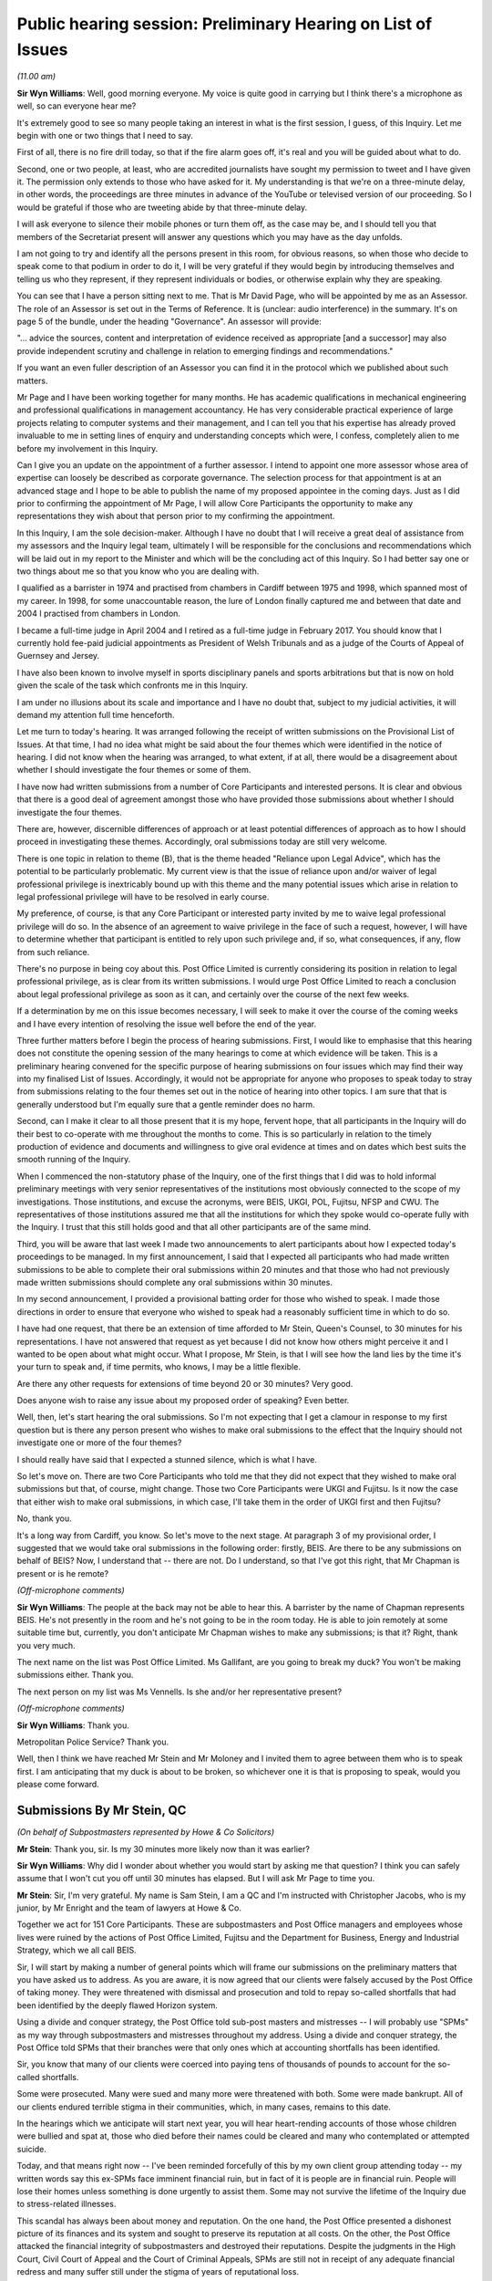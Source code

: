 Public hearing session: Preliminary Hearing on List of Issues
=============================================================

*(11.00 am)*

**Sir Wyn Williams**: Well, good morning everyone.  My voice is quite good in carrying but I think there's a microphone as well, so can everyone hear me?

It's extremely good to see so many people taking an interest in what is the first session, I guess, of this Inquiry.  Let me begin with one or two things that I need to say.

First of all, there is no fire drill today, so that if the fire alarm goes off, it's real and you will be guided about what to do.

Second, one or two people, at least, who are accredited journalists have sought my permission to tweet and I have given it.  The permission only extends to those who have asked for it.  My understanding is that we're on a three-minute delay, in other words, the proceedings are three minutes in advance of the YouTube or televised version of our proceeding.  So I would be grateful if those who are tweeting abide by that three-minute delay.

I will ask everyone to silence their mobile phones or turn them off, as the case may be, and I should tell you that members of the Secretariat present will answer any questions which you may have as the day unfolds.

I am not going to try and identify all the persons present in this room, for obvious reasons, so when those who decide to speak come to that podium in order to do it, I will be very grateful if they would begin by introducing themselves and telling us who they represent, if they represent individuals or bodies, or otherwise explain why they are speaking.

You can see that I have a person sitting next to me.  That is Mr David Page, who will be appointed by me as an Assessor.  The role of an Assessor is set out in the Terms of Reference.  It is (unclear: audio interference) in the summary.  It's on page 5 of the bundle, under the heading "Governance".  An assessor will provide:

"... advice the sources, content and interpretation of evidence received as appropriate [and a successor] may also provide independent scrutiny and challenge in relation to emerging findings and recommendations."

If you want an even fuller description of an Assessor you can find it in the protocol which we published about such matters.

Mr Page and I have been working together for many months.  He has academic qualifications in mechanical engineering and professional qualifications in management accountancy.  He has very considerable practical experience of large projects relating to computer systems and their management, and I can tell you that his expertise has already proved invaluable to me in setting lines of enquiry and understanding concepts which were, I confess, completely alien to me before my involvement in this Inquiry.

Can I give you an update on the appointment of a further assessor.  I intend to appoint one more assessor whose area of expertise can loosely be described as corporate governance.  The selection process for that appointment is at an advanced stage and I hope to be able to publish the name of my proposed appointee in the coming days.  Just as I did prior to confirming the appointment of Mr Page, I will allow Core Participants the opportunity to make any representations they wish about that person prior to my confirming the appointment.

In this Inquiry, I am the sole decision-maker. Although I have no doubt that I will receive a great deal of assistance from my assessors and the Inquiry legal team, ultimately I will be responsible for the conclusions and recommendations which will be laid out in my report to the Minister and which will be the concluding act of this Inquiry.  So I had better say one or two things about me so that you know who you are dealing with.

I qualified as a barrister in 1974 and practised from chambers in Cardiff between 1975 and 1998, which spanned most of my career.  In 1998, for some unaccountable reason, the lure of London finally captured me and between that date and 2004 I practised from chambers in London.

I became a full-time judge in April 2004 and I retired as a full-time judge in February 2017.  You should know that I currently hold fee-paid judicial appointments as President of Welsh Tribunals and as a judge of the Courts of Appeal of Guernsey and Jersey.

I have also been known to involve myself in sports disciplinary panels and sports arbitrations but that is now on hold given the scale of the task which confronts me in this Inquiry.

I am under no illusions about its scale and importance and I have no doubt that, subject to my judicial activities, it will demand my attention full time henceforth.

Let me turn to today's hearing.  It was arranged following the receipt of written submissions on the Provisional List of Issues.  At that time, I had no idea what might be said about the four themes which were identified in the notice of hearing.  I did not know when the hearing was arranged, to what extent, if at all, there would be a disagreement about whether I should investigate the four themes or some of them.

I have now had written submissions from a number of Core Participants and interested persons.  It is clear and obvious that there is a good deal of agreement amongst those who have provided those submissions about whether I should investigate the four themes.

There are, however, discernible differences of approach or at least potential differences of approach as to how I should proceed in investigating these themes.  Accordingly, oral submissions today are still very welcome.

There is one topic in relation to theme (B), that is the theme headed "Reliance upon Legal Advice", which has the potential to be particularly problematic.  My current view is that the issue of reliance upon and/or waiver of legal professional privilege is inextricably bound up with this theme and the many potential issues which arise in relation to legal professional privilege will have to be resolved in early course.

My preference, of course, is that any Core Participant or interested party invited by me to waive legal professional privilege will do so.  In the absence of an agreement to waive privilege in the face of such a request, however, I will have to determine whether that participant is entitled to rely upon such privilege and, if so, what consequences, if any, flow from such reliance.

There's no purpose in being coy about this. Post Office Limited is currently considering its position in relation to legal professional privilege, as is clear from its written submissions.  I would urge Post Office Limited to reach a conclusion about legal professional privilege as soon as it can, and certainly over the course of the next few weeks.

If a determination by me on this issue becomes necessary, I will seek to make it over the course of the coming weeks and I have every intention of resolving the issue well before the end of the year.

Three further matters before I begin the process of hearing submissions.  First, I would like to emphasise that this hearing does not constitute the opening session of the many hearings to come at which evidence will be taken.  This is a preliminary hearing convened for the specific purpose of hearing submissions on four issues which may find their way into my finalised List of Issues.  Accordingly, it would not be appropriate for anyone who proposes to speak today to stray from submissions relating to the four themes set out in the notice of hearing into other topics.  I am sure that that is generally understood but I'm equally sure that a gentle reminder does no harm.

Second, can I make it clear to all those present that it is my hope, fervent hope, that all participants in the Inquiry will do their best to co-operate with me throughout the months to come. This is so particularly in relation to the timely production of evidence and documents and willingness to give oral evidence at times and on dates which best suits the smooth running of the Inquiry.

When I commenced the non-statutory phase of the Inquiry, one of the first things that I did was to hold informal preliminary meetings with very senior representatives of the institutions most obviously connected to the scope of my investigations.  Those institutions, and excuse the acronyms, were BEIS, UKGI, POL, Fujitsu, NFSP and CWU.  The representatives of those institutions assured me that all the institutions for which they spoke would co-operate fully with the Inquiry.  I trust that this still holds good and that all other participants are of the same mind.

Third, you will be aware that last week I made two announcements to alert participants about how I expected today's proceedings to be managed.  In my first announcement, I said that I expected all participants who had made written submissions to be able to complete their oral submissions within 20 minutes and that those who had not previously made written submissions should complete any oral submissions within 30 minutes.

In my second announcement, I provided a provisional batting order for those who wished to speak.  I made those directions in order to ensure that everyone who wished to speak had a reasonably sufficient time in which to do so.

I have had one request, that there be an extension of time afforded to Mr Stein, Queen's Counsel, to 30 minutes for his representations. I have not answered that request as yet because I did not know how others might perceive it and I wanted to be open about what might occur.  What I propose, Mr Stein, is that I will see how the land lies by the time it's your turn to speak and, if time permits, who knows, I may be a little flexible.

Are there any other requests for extensions of time beyond 20 or 30 minutes?  Very good.

Does anyone wish to raise any issue about my proposed order of speaking?  Even better.

Well, then, let's start hearing the oral submissions.  So I'm not expecting that I get a clamour in response to my first question but is there any person present who wishes to make oral submissions to the effect that the Inquiry should not investigate one or more of the four themes?

I should really have said that I expected a stunned silence, which is what I have.

So let's move on.  There are two Core Participants who told me that they did not expect that they wished to make oral submissions but that, of course, might change.  Those two Core Participants were UKGI and Fujitsu.  Is it now the case that either wish to make oral submissions, in which case, I'll take them in the order of UKGI first and then Fujitsu?

No, thank you.

It's a long way from Cardiff, you know.  So let's move to the next stage.  At paragraph 3 of my provisional order, I suggested that we would take oral submissions in the following order: firstly, BEIS. Are there to be any submissions on behalf of BEIS? Now, I understand that -- there are not.  Do I understand, so that I've got this right, that Mr Chapman is present or is he remote?

*(Off-microphone comments)*

**Sir Wyn Williams**: The people at the back may not be able to hear this.  A barrister by the name of Chapman represents BEIS.  He's not presently in the room and he's not going to be in the room today.  He is able to join remotely at some suitable time but, currently, you don't anticipate Mr Chapman wishes to make any submissions; is that it?  Right, thank you very much.

The next name on the list was Post Office Limited.  Ms Gallifant, are you going to break my duck?  You won't be making submissions either.  Thank you.

The next person on my list was Ms Vennells.  Is she and/or her representative present?

*(Off-microphone comments)*

**Sir Wyn Williams**: Thank you.

Metropolitan Police Service?  Thank you.

Well, then I think we have reached Mr Stein and Mr Moloney and I invited them to agree between them who is to speak first.  I am anticipating that my duck is about to be broken, so whichever one it is that is proposing to speak, would you please come forward.

Submissions By Mr Stein, QC
---------------------------

*(On behalf of Subpostmasters represented by Howe & Co Solicitors)*

**Mr Stein**: Thank you, sir.  Is my 30 minutes more likely now than it was earlier?

**Sir Wyn Williams**: Why did I wonder about whether you would start by asking me that question?  I think you can safely assume that I won't cut you off until 30 minutes has elapsed.  But I will ask Mr Page to time you.

**Mr Stein**: Sir, I'm very grateful.  My name is Sam Stein, I am a QC and I'm instructed with Christopher Jacobs, who is my junior, by Mr Enright and the team of lawyers at Howe & Co.

Together we act for 151 Core Participants. These are subpostmasters and Post Office managers and employees whose lives were ruined by the actions of Post Office Limited, Fujitsu and the Department for Business, Energy and Industrial Strategy, which we all call BEIS.

Sir, I will start by making a number of general points which will frame our submissions on the preliminary matters that you have asked us to address. As you are aware, it is now agreed that our clients were falsely accused by the Post Office of taking money.  They were threatened with dismissal and prosecution and told to repay so-called shortfalls that had been identified by the deeply flawed Horizon system.

Using a divide and conquer strategy, the Post Office told sub-post masters and mistresses -- I will probably use "SPMs" as my way through subpostmasters and mistresses throughout my address.  Using a divide and conquer strategy, the Post Office told SPMs that their branches were that only ones which at accounting shortfalls has been identified.

Sir, you know that many of our clients were coerced into paying tens of thousands of pounds to account for the so-called shortfalls.

Some were prosecuted.  Many were sued and many more were threatened with both.  Some were made bankrupt.  All of our clients endured terrible stigma in their communities, which, in many cases, remains to this date.

In the hearings which we anticipate will start next year, you will hear heart-rending accounts of those whose children were bullied and spat at, those who died before their names could be cleared and many who contemplated or attempted suicide.

Today, and that means right now -- I've been reminded forcefully of this by my own client group attending today -- my written words say this ex-SPMs face imminent financial ruin, but in fact of it is people are in financial ruin.  People will lose their homes unless something is done urgently to assist them.  Some may not survive the lifetime of the Inquiry due to stress-related illnesses.

This scandal has always been about money and reputation.  On the one hand, the Post Office presented a dishonest picture of its finances and its system and sought to preserve its reputation at all costs.  On the other, the Post Office attacked the financial integrity of subpostmasters and destroyed their reputations.  Despite the judgments in the High Court, Civil Court of Appeal and the Court of Criminal Appeals, SPMs are still not in receipt of any adequate financial redress and many suffer still under the stigma of years of reputational loss.

Last month, my solicitors, Howe & Co, wrote to Nick Read, the CEO of Post Office Limited, on 22 October pressing him for urgent compensation for all and, vitally, calling on Post Office Limited and the Government to repay the legal and funding costs deducted from compensation paid in the group litigation.

Sir, it will interest you, we believe, to learn that solicitors Herbert Smith Freehills, instructed by Post Office Limited, responded late last week, as follows, stating amongst other things:

"Post Office Limited has been clear that it understands the continuing sense of injustice amongst the Claimants in the group litigation since it came to light through media reports that around 46 million of the settlement sum was applied towards the Claimants' litigation funders and legal advisers.  Post Office Limited has been in contact with the Government in this regard and will continue these discussions on the group litigation settlement figures."

Now, that is some progress; at least, discussions are taking place.  We know that the minister with responsibility, Mr Scully, has stated:

"This is something that has been going on for 20 years and we can't look to the future until what has happened in the past is sorted out.  It is important we ensure fair compensation to those who have been affected."

We say this, sir: Post Office Limited and BEIS need to recognise that payment of proper and full compensation, the return of legal costs, is required now.  That means immediately and not at some unknown point in the future nor subject to continuing discussions.

Post Office and Government has told us they are discussing this.  Do it: don't discuss it, just do it.

Now, sir, you have shown every sign, understandably, of wanting this statutory inquiry to proceed with all due speed and expedition to get to the truth and establish who knew what and when.  But, frankly, we are concerned that Post Office Limited and BEIS may use the lifetime of the Inquiry to obfuscate and say we need to wait and see what the Inquiry says before they act.

Sir, when you finish this Inquiry, perhaps something like a year from now, your powers as an inquiry chair will be extinguished.  Therefore, we suggest there is a challenge.  What can this Inquiry do about compensation now?

There has been no disagreement with our written submission, sir, that the word "redress" in the Provisional List of Issues means financial redress and that, therefore, we expect that the word "financial" will be added to the Final List of Issues for this Inquiry wherever "redress" is mentioned.

The Inquiry's power to investigate financial redress and its adequacy will rapidly expire if it only begins to wrestle with the issues of financial redress near its end and so -- and you will no doubt be one of the many judges that prefers solutions rather than problems -- we suggest that the solution required here is active engagement on the question of financial redress from the very start of the process.

In the light of Post Office Limited's letter, and it and Government's recent statements, we ask you to direct that Post Office and BEIS provide a position statement within two weeks or whatever period of time you think would be required, a position statement on what they have done so far regarding compensation, what monies have been paid, to which groups, and what are the immediate plans for the roll out of compensation in the future.

Sir, you know that the chair of a public inquiry has wide power to call evidence that the inquiry believes is relevant to its terms of reference and issues.  It is this power that we ask you to employ as soon as possible to compel the Post Office and BEIS to disclose to the Inquiry and all Core Participants an up-to-date clarification on compensation.  Post Office Limited and BEIS should be requested, and if necessary compelled, to inform you as to progress on compensation, with the implicit legal threat that if answers do not satisfy, the Inquiry will require clarification.  The Inquiry will be able to call representatives from the Post Office and BEIS to give evidence as to progress.

We believe that this can work to assist you in the question of financial redress and we would also add that, if you are minded to take this course at an early stage in the Inquiry it will be of assistance if BEIS and the Post Office Limited identify a single point of contact for you and the Inquiry to use in relation to this.

That step is not without precedent.  Within the Infected Blood Inquiry the chair has called for submissions on recommendations to be made before closing submissions more generally, so that he, the chair, Sir Brian Langstaff, can consider what evidence should be called and from whom to answer questions as to possible recommendations.

Further, in that Inquiry, it is accepted that, Sir Robert Francis, Queen's Counsel, who is drawing up the plans for compensation, will be called to give evidence about his proposals for a compensation framework.

The Post Office, sir, has had plenty of time to sort this out with Government.  They should not be permitted, sir, to add to the extent of the Post Office scandal by doing nothing, delaying payment, prolonging suffering and avoiding responsibility. Instead, we suggest that this Inquiry should demand urgent and immediate action.

Sir, the four issues themes.  We have sent to the Inquiry our detailed submissions on the 184 points in the Provisional List of Issues.  We would wish to record our appreciation for that list, which shows that the Inquiry is anxious to overturn every stone in this scandal.  We have proceeded today on the basis that you, sir, have identified these four issues as the only points which required further consideration and that, generally, our submissions on the remaining issues have been accepted.  Sir, obviously if that is not the case, we are happy to provide further written submissions on any other point which you, sir, would ask us to consider.

We would also remind you, sir, that, obviously, our submissions have been made prior to the analysis of the evidence yet to be disclosed and so that means that, as the Inquiry process continues and disclosure is made, we might have further points, if necessary, to be added to these submissions.

In relation to those four issues which you have identified, we note, as you have already done today, that Core Participants and other interested parties have provided written submissions largely in agreement that the Inquiry should investigate all aspects of the events surrounding Second Sight, reliance by Post Office Limited on legal advice, conduct of the group litigation and divergences across the United Kingdom.

Therefore, we invite you, sir, to admit these four themes or issues in their entirety.  However, sir, as you already noted, points do arise from the submissions of BEIS and POL (Post Office Limited), which we need to address today.

Firstly, BEIS.  As stated at paragraph 9, sir, of their written submissions, that it is not necessary for the Inquiry to proactively investigate legal advice received in relation to individual civil and criminal cases.  We could not disagree more.

Our position is that it is essential that the Inquiry investigates why Post Office Limited prosecuted or brought civil claims against SPMs for shortfalls when it knew full well that the Horizon system was defective and whether it acted, in doing so, on legal advice.

The Inquiry should investigate the circumstances in which that advice was given and what the advice was.  BEIS say, at paragraph 9 of their submissions, that this would be too time-consuming and could be dealt with elsewhere, referring to other fora.  That submission, we suggest, must be rejected.

We do not, of course, ask the Inquiry to examine the detail of every individual prosecution or civil claim.  Rather, we ask that the Inquiry selects a representative sample with assistance from Core Participants in submissions in relation to the cases for investigation that the Inquiry can then look at and examine and consider what went wrong, what was the legal advice, what was it based on and what disclosure was either given or not given to the lawyers.  Taking this tack would not be disproportionately time consuming at all and would be consistent with the case study approach adopted in numerous other public inquiries.

The other fora suggestion from BEIS does not seem, we submit, to reflect any real-world analysis of what is required.  BEIS seem to be saying that these other fora (in other words, other court places) -- BEIS seem to be saying that these other fora are better suited, and I quote:

"... to identifying and resolving specific failings including negligent or improper legal advice [in individual cases]."

This seems to us to be a suggestion that those so grievously harmed by their actions and failures should yet again resort to the courts to pursue a claim.  There is also the disturbing implication within the submission that SPMs would have to so resort.  Is this, we enquire, a hint of some level of discrimination about entitlement to compensation?

Well, sir, it won't surprise you to learn that SPMs have had enough of legal systems and legal costs. Instead, we invite you to deal with those issues as part of the Inquiry, making a reasonable selection out of the available cases and resolve the questions as to legal advice within civil and criminal cases.

Within the Criminal Court of Appeal, there was disclosure to the appellants' legal teams of privileged material that related to individual prosecutions.  That material is currently withheld under undertakings to the Court of Appeal, but it has been disclosed within that fora, the Criminal Court of Appeal and, therefore, to the extent of that appeal process, privilege was waived within those proceedings to the clients affected and their lawyers.

Having represented clients before the Criminal Court of Appeal, I can say that material exists as to the decisions to prosecute, investigations, acceptance of pleas, and the knowledge or lack of knowledge of lawyers, which is relevant to this Inquiry but, because I am still bound by my own undertaking to the Criminal Court of Appeal, I cannot say anything further in any more detail.  But we do say overall, that it cannot be seriously suggested that this Inquiry is anything other than the appropriate forum for these investigations.

One further point is also relevant both to this issue and the consideration of issue (D)(i), which is the question of divergences in the policies and practices adopted by the Royal Mail Group and POL within the four countries of the UK.

The way that prosecutions were handled and the possibility that we suggest exists, that there was a lower percentage of prosecutions in the devolved jurisdictions, appears to be a matter that this Inquiry should investigate.  It may well be that there was a difference because Post Office Limited had to deal with alleged criminal activity by reporting to the Procurator Fiscal in Scotland and the Public Prosecution Service in, Northern Ireland.

Obviously, within England and, sir, I am afraid Wales, there was no such barrier and the Post Office conducted prosecutions as a private prosecutor.

For these reasons, we ask you to reject what BEIS have submitted in relation to (B)(i)b.  The other issue, sir, which you have addressed today is that POL appears to be resistant to the disclosure of documents that they consider have been subject to legal privilege.  POL submits that it will seek to reach a view in principle on this issue as soon as it reasonably can but it is unlikely -- and, as we have had no update, it is unlikely, they had said, that it would be able to do so before today's hearing and we've heard nothing since and so it is not going to happen today.

Sir, you have already addressed this particular issue and you have already planned a course of conduct, which will be, as we understand it, that where necessary and where required and relevant, you will invite waiver of privilege but that there may be a need for this matter to be discussed in a preliminary -- in submissions in future.

What we do ask, sir, is this: if we reach the stage where there is a need to consider the question of the extent to which or the principle of waiver at all, that we ask that there is a further preliminary hearing, an open hearing, in public, so that those we represent, all 151, can hear and listen to either the Post Office or BEIS explain in public what their attitude is or not to the waiver of privilege.

Sir, we ask you to take that course, rather than dealing with such matters in relation to privilege on paper.  The reason for that, sir, perhaps is obvious but, given the past history of actions by the Post Office, we suggest that the public examination of such issues is a way to perhaps force BEIS and the Post Office to consider their position rather more carefully than if they have to only do that on paper.

I conclude, sir, by raising two issues that are important to my client group.  Firstly, SPMs paid hundreds of thousands of pounds to the Post Office Limited in relation to the Horizon-generated so-called shortfalls.  Yet POL has refused to disclose the details of what we believe are suspense accounts which would show where that subpostmasters' money went.

POL cannot be allowed to frustrate this process. It is, we suggest, essential that the Inquiry investigates what became of that money that postmasters paid to account for the so-called shortfalls, whether this was rolled over into the POL accounts, whether POL took the money, and a direction by the Inquiry for immediate disclosure from POL will at least begin examination of that process.

Lastly, may I finish with a discrete point. You, sir, will be aware that POL is wholly owned by the Department of BEIS, which is the sponsoring department of this Inquiry.  At all material times, BEIS appointed and appoints the CEO and board members, and BEIS was and is the accounting officer for POL. POL is effectively the creature of BEIS.

We believe the evidence will show that BEIS was either aware or should have been aware of the substantial failings of Horizon before its imposition on SPMs throughout the period of time, over 20-plus years, of this scandal.  Any investigation of POL must necessarily be an investigation of BEIS, its state of knowledge, its actions or inactions.

Therefore, this Inquiry is not solely about Horizon IT systems but about the abuses visited on SPMs and their families by a national institution, wholly owned and controlled by a Government department.

It's a small point, you may think, but it is an important point for our client group.  Our clients submit that the Post Office Horizon IT Inquiry should be renamed the Post Office Inquiry to properly describe the purpose and focus of this Inquiry.

Sir, those are our submissions.  I hope I've kept within the time limit and the buzzer hadn't yet gone off.  Can I assist any further?

**Sir Wyn Williams**: No, that's fine, Mr Stein, and I had no indication from Mr Page that I should stop you.

**Mr Stein**: Thank you, sir.

**Sir Wyn Williams**: Mr Moloney, when you're ready.

Submissions By Mr Moloney, QC
-----------------------------

*(On behalf of Subpostmasters represented by Hudgell Solicitors)*

**Mr Moloney**: Sir, I am sure everybody will be relieved to hear that I can be very brief in my submissions to you, sir.

Sir, the Core Participants represented in this Inquiry by Hudgell Solicitors are very grateful to have been allowed the opportunity to make a contribution on the four areas upon which you invited submissions.

The Core Participants represented by Hudgell Solicitors are unique in that each and every one of them has been prosecuted to conviction and punished as a result of the failings of Post Office Limited and the Horizon software system.

Accordingly, they have all had the shame and humiliation of arrest and prosecution, all experienced the enormous psychological toll associated with that process, a large number received a custodial sentence and many immediately went to prison, with all the attendant problems created, and each and every one of them, the Core Participants represented by Hudgell Solicitors, have seen their convictions quashed.

They are, therefore, uniquely placed to speak to many of the issues with which this Inquiry will be concerned and will seek to assist this Inquiry at all times.  To that end, we have provided comprehensive written submissions and we don't propose to rehearse them in any detail.

Sir, indeed, Mr Stein has mentioned many of the points made in our written submissions and so there's no need to repeat them.

We simply make this one observation over and above our submissions, our written submissions, sir, which is hopefully relevant to your observations on privilege this morning.  The convictions of the Core Participants that we represent were quashed in April, which, is some seven months ago and no decision yet has been made in relation to privilege, and we'd ask Post Office to heed your encouragement in respect of that decision-making that you gave this morning, sir.

Those are our observations.

**Sir Wyn Williams**: Thank you very much.

Now, according to my list, the next two parties who may wish to make oral submissions are representatives of the National Federation of SubPostmasters and the Communication Workers Union. So we're going to need to test our technology.  So could we see if they are present remotely, please?  If there's any difficulties, since we are making such rapid progress, there won't be any harm in having a few minutes' break.  I can see -- it is Mr Greenhow, isn't it?

**Mr Greenhow**: It is.  Thank you.

**Sir Wyn Williams**: So, Mr Greenhow, we have reached you a little more quickly than I expected but are you ready to make your submissions?

**Mr Greenhow**: I am.

**Sir Wyn Williams**: Thank you.  Well, then would you, please.

Submissions By Mr Greenhow
--------------------------

*(On behalf of NFSP)*

**Mr Greenhow**: I am Calum Greenhow and I'm the Chief Executive of the National Federation of SubPostmasters.  Firstly, I would like to take the opportunity to thank the Chair for enabling the NFSP to put forward our view on this scandal that has impacted so many postmaster colleagues, assistants and employees of the Royal Mail Group since 2012, and those of the Post Office since.

The NFSP represents every type of post office across the network in the UK, from the largest city centre post office, to the smallest outreach covering communities in the most rural and remotest areas of the country.  In total, our members own and operate around 9,000 post offices.

Mr Chairman, you need to ensure that those impacted have their reputations restored and all their losses, including their consequential losses, refunded.  We must then guarantee that nothing like this can ever happen again.

The NFSP hopes that the Inquiry is able to understand what went wrong in the past, how to bring about positive action to those who were impacted by the scandal and also to provide protection to the current and future network.

I wish to highlight at this point that, from the figures provided via a Freedom of Information request, since 1999, 766 individuals have been prosecuted by the Post Office either as a standalone company or as part of the Royal Mail Group prior to 2012.  Of those number, 56 per cent were postmasters with the other 44 per cent being either assistants or employees of Post Office Limited.  These 44 per cent sit outside the remit of the NFSP as we are purely a trade body that represents interests of postmasters as we are postmasters ourselves.

It would therefore be inaccurate to describe this postmaster issue alone, as we know that employees of Post Office Limited were charged, prosecuted, convicted and, in some cases, sent to prison.

The reality is that, if you worked behind the counter of a Post Office, you were at risk. Therefore, we do a disservice to these colleagues if the focus of this Inquiry is solely on postmasters.

As a postmaster throughout this whole period though, this provides me with a unique perspective of the years under consideration, not only myself and my family and my employees were at risk from what we have learned through the court cases of 2018 and 2019 and it is by sheer luck that we have not been caught up in this predicament, like so many of our colleagues over the years.

During this period, the Post Office saw a dramatic decline in both footfall and income resulting in three cost-cutting exercises of urban network reinvention in 2003, network change in 2007 and network transformation from 2012.  Therefore, I have firsthand experience of the same growing frustration as my colleagues dealing with the Post Office and the isolation of the continual erosion of support which came about from these cost-cutting exercises.  To this day, I wonder if the priority was in implementing these Government strategies to the detriment of colleagues, resulting in them being ignored as a result.

Therefore, along with thousands of serving subpostmasters that the NFSP represents, I have personal interest in this case and a deep desire to ensure that the scope of the Inquiry is able to, once and for all, discover what went wrong and how so many people were impacted in the manner they were.  We cannot escape the reality that the Government of the day said there wasn't anything wrong, the Royal Mail Group and Post Office said there wasn't anything wrong, ICL Pathway, now Fujitsu, said there wasn't anything wrong, and the criminal justice system convicted these people and, in some cases, sent them to prison.

These four distinct groups are such behemoths that this full situation has been very much likened to David versus Goliath.  On that basis, I wish to state my gratitude to those who have steadfastly sought to ensure justice when the odds were so stacked against them.  I am glad they are now receiving the justice they deserve but I am sorry it has taken so long.

Government, as the owner of the Post Office and de facto business partner of myself and my colleagues around the country, own and operate a network of 11,500 post offices, and can no longer take a hands-off approach to this organisation as it has in the past.  A Government minister attended the NFSP annual conference in 2000, we had issues involving Horizon that were discussed and debated by postmasters.

Ministers were aware in 2003 of Alan Bates's situation, in a timely quote from the Minister's statement to the House in 2010:

"I have in recent months received a small number of representations from honourable members, one direct from the subpostmaster, about the Horizon computer system.  Issues relating to the Horizon system are operational matters for Post Office Limited, which investigates all concerns raised by subpostmasters about Horizon and will continue to do so if any are raised."

Each time, this arm's-length, nothing-to-do-with-us approach comes up from Government.  It wasn't good enough then and it can't be going forward.  At this juncture, it is worth noting that 80 per cent of the cases were between 1999 to 2010, with 20 per cent between 2010 and 2015. There have been no cases since 2015, so why the sudden stop in prosecutions?  Was there a policy change within the Post Office from 2015?

It is a matter of public interest that the former ministers responsible for the Post Office during the GLO years gave their account of what they knew, said and did.  In 2015, the BEIS Select Committee held a hearing into the Complaints, Review and Mediation Service, but its findings were never published.

Given what postmasters, assistants and employees of Post Office Limited has endured it is imperative that the thoughts and findings of the Committee are now published.

Turning to the points of the Inquiry seeks to consider today.  In respect of Second Sight, NFSP seeks to understand the chronological order of events, who the key decision-makers were and who was on the ad hoc board that blocked the required information from being provided to Second Sight and why.

Further, did this ad hoc board answer to the full board of the Royal Mail Group and then the board of the Post Office from 2012?

With regard to the dismissal of Second Sight and the termination of the Complaints Review and Mediation Service, more clarity is needed to understand why Post Office dismissed the reports and findings made by Second Sight.  Who made this decision?  But what role the Government played in this?  It is important to note the timing of the dismissal, as from the Second Sight report of April 2015 at 2.8:

"In light of this apparent conflict of views between the Post Office and the independent body set up to administer the scheme (ie, the working group) we would normally have asked the working group to provide guidance on this matter.  Unfortunately, it has not been possible to do this, as on 10 March the Post Office announced that the working group had been wound up with immediate effect."

This is the day before Second Sight were due to circulate a draft of their report to all members of the working group.  It is also the day that the Post Office notified Second Sight that their contract to conduct an independent investigation into matters raised by applicants was being terminated.  Therefore, at a key point the working group was disbanded and the Post Office dismissed the report of Second Sight.  It has to be investigated as to who disbanded the working group and why.

The question is if Second Sight had been able to represent -- present the report, would the working group have been able to ignore it?  Would they have been compelled to act on its findings?  Would the victims have been able to gain justice sooner?  It has been reported that Second Sight were ordered to destroy all documentation of their investigation.  If true, we need to know who ordered this to happen and why.

In respect of the scope and findings, although there was some agreement in relation to what was meant by the Horizon system (in that it covered software, hardware, telecommunications testing and training), what the scope of the investigation was not able to cover was such a vital part of the whole interaction with the postmaster, the assistant or the employee; this was the audit and investigation process.

In its supplementary response to the 2015 BEIS Select Committee hearing, the Post Office said:

"It is not seeking to frustrate the work on Second Sight through inappropriate control of information.  As part of its investigation, Post Office provides all the information it holds relevant to the case and continues to work with Second Sight to provide additional information required as part of their investigations and in line with the requirements agreed by the working group."

Clearly, Second Sight had a differed view.  They said at 3.1 of their report:

"The limitations scope reported above has in our opinion significantly restricted our ability to complete our investigation into some of the issues commonly raised by applicants of the scheme.  It is particularly regrettable that two of the issues raised, access to complete legal files and to the background emails, failed to represent policy decision taken at a senior level within the Post Office, which is contrary to the undertakings previously provided to Second Sight, to applicants to the JFSA and to MPs.

"In regards to the scope of the report, there are three key areas where Post Office view is outside the scope of Second Sight, namely the contract between postmasters and Post Office, the transfer of risk from Post Office to postmaster, assistants and employees, plus the audit and investigation process of Horizon. These were all areas identified as problematic by Justice Fraser."

Turning to the Post Office reliance upon legal advice, NFSP believes that it is essential for the Inquiry to explore the issues raised.  The NFSP has flagged previously victims of the Horizon scandal were failed in numerous ways by numerous organisations and institutions, including the criminal justice system. The Inquiry should explore these issues to determine the extent to which the Post Office and the Royal Mail Group acted on inadequate legal advice and have elected to ignore legal advice or input from whistleblowers.

In March 2015, the Post Office wrote to the then Postal Affairs Minister stating the following:

"For those applicants who have been subject to (unclear: audio distortion) rulings, two important points need to be drawn out.  Firstly, we will continue to consider each of these cases carefully on a case-by-case basis, even though mediation can overturn a court's ruling.

"Secondly, as procurator, Post Office has a continuing duty after prosecution has concluded to disclose immediately any information that subsequently comes to light which might undermine its prosecution case or support the case of the Defendant.  Having now completed its reinvestigation of each of the cases, Post Office has found no reason to conclude that any of original prosecution was unsafe.  Applicants remain able pursue the normal legal avenues open to them to appeal the court's ruling, with any further material disclosed to them, including that produced through the scheme."

The NFSP urges the Inquiry to explore the documentation and conclusions of the Post Office in this regard to find out the extent of the internal investigation, who conducted the investigation and what led them to conclude that the original prosecutions were safe.

The question has to be asked in relation to whether Post Office Corporate followed the advice of their legal teams or whether the legal teams had to fit with the corporate strategy.  In other words, what drove the end result?  The victims need to know whether Post Office senior management acted independently of the board or by its instruction.

The NFSP also suggests the Inquiry explores, as far as possible, the nature of independent legal advice sought by individual judges involved in Horizon-related cases.  As a lay person, the questions I keep asking myself is: can this happen again and can we have confidence in the criminal justice system?

The next critical consideration is the conduct of the Post Office during the group litigation.  The NFSP believes, an exploration of the Post Office's behaviour in relation to the GLO Bates v Post Office is fundamental to the Inquiry.  There will be a (unclear: audio disruption) of qualified stakeholders responding to this question and myself.  However, from our perspective, it is that the Inquiry's Terms of Reference do not permit an investigation of the conduct of the GLO and this should be updated to ensure they do permit such an investigation.  The Inquiry should explore the extent to which the Post Office's GLO strategy was to turn the proceedings into a war of attrition that it was better equipped to survive than the Claimants.

If the question is whether the strategy of the Post Office through the GLO was to ensure that the victims remained guilty, then those responsible have to be held to account.  Therefore, it is imperative that the Inquiry investigates the conduct of the Post Office via the group litigation.

There is a pattern over the years by Post Office that is sought to prevent what has now been proven about the reliability of Horizon, such as remote access to branch accounts.  This has resulted in a time taken to reach the current situation being elongated to the point that the costs incurred by those effected have escalated.

This is resulted in a significant proportion of the agreed compensation package being taken up by litigation costs.  Therefore, the compensation that filtered down to the Claimants was so little in many cases it did not cover their losses and left them further aggrieved.

One of the Terms of Reference of the Inquiry is to assess whether Post Office Limited has learned the lessons from the criticism by Mr Justice Fraser.  In essence, can the leopard change its spots?  If those responsible for the GLO strategy remain in post, is it possible for the relationship with those who own and operate the Post Office network to be reset?

As chief executive of the NFSP, my focus is very much on this point, as my role is to serve the interests of my colleagues who have invested so much of who they are beyond the financial investment into this network and their communities.  Therefore, this much-needed change of culture within the Post Office is paramount to the relationship going forward.  No longer can they act in an arbitrary, irrational or capricious manner.  They must act now within the manner of good faith.  This includes dealing with the NFSP as the official recognised representative body of postmasters.

Turning to the respective divergences across the United Kingdom, the NFSP is particularly aware of considerations relating to the legal process in Scotland, in that private prosecutions cannot be brought.  Therefore, we believe the Inquiry should explore the nature of any evidence provided to the Procurator Fiscal in Horizon-related cases.  Other than this, we are not aware of any difference in the approach of the Post Office towards postmasters over the GLO period in question.

In conclusion, there are a number of points the NFSP would wish the Inquiry to consider.  It is estimated that the cost of the scandal to (unclear: audio interference).

When I meet people socially and they ask me what I do, once I describe my role and who I work for, the usual response is one of empathy towards the victims who are now receiving justice, but it is usually followed by a statement along the lines of "these scoundrels at the Post Office".  If the public perception towards the Post Office is so negative, then whoever is responsible for the reputational damage to the company as a result of the strategy through GLO must be held to account.

I want to make it clear that there are some lovely people who work for the Post Office and who care passionately about what it is supposed to stand for.  It is unfair for their reputations to be tarnished because of the past and recent actions of others.  In recent snap poll on our Facebook page, I asked colleagues a question: the Post Office are making a great deal of "We're Stronger Together" via postmaster consultations but do you feel that you are being listened to?  Not a single colleague responded outlining that they are feeling listened to today.

Quite simply, can postmasters around the country ever have faith in the resetting of the relationship between Post Office and postmasters if those who set and those who funded the GLO strategy remain in post.

The Terms of reference of the Inquiry is not only to consider the past but also to look to the future.  There are occasions in business when those who are making decisions are so far removed from the decisions they make that it makes their decisions null and void.  I doubt many people on the board have ever sold a stamp or worked behind the counter of a Post Office.  Therefore, one aspect to improve things is inclusion of two postmaster non-executive directors to the board, something the NFSP campaigned for.

However, to truly reset the relationship, then the recommendation from the Inquiry could be a group of interested parties acting as trustees.  This would include Government representative bodies, such as Unite, who are the legitimate representative body of management employees in Post Office, the CWU as legitimate representative body of non-management employees of the Post Office, and the NFSP, who are the legitimate representative for postmasters.

In business, there is a simple axiom without customers you don't have a business.  Therefore, included within this group of trustees should be consumer representatives such as Citizens Advice, Age UK or the REAL Services Network, et cetera. Together we could bring a collective experience to the decision-making of the Post Office corporate.  It would also engender far greater openness and transparency within the business, something which is an absolute must going forward.

Postmasters have invested significant funding to this business and, quite simply, without our businesses, there could not, indeed, could not be a network of 11,500 Post Offices around the country. The social value of the Post Office to the British economy could be as high as £9.7 billion.  Let me make it clear, that social value is not in Post Office corporate, but is what postmasters, their assistants and employees of Post Office serving behind the counter bring to the communities that they serve.

Mr Chair, the role of the criminal justice system in this scandal simply has to be considered. This may be outside the scope of this Inquiry but for the victims to truly receive the justice they are so long overdue, if this area is not looked at, then have we really learned the lesson?  This is described as the biggest miscarriage of justice in British legal history.  If the justice system can let so many people down over so many years, then who else could they let down?  As a lay person, I have to have confidence that innocent people before the courts will be found innocent, not guilty, as the case is here.

Finally, the most important people in this are the victims.  Once and for all, this Inquiry must discover what cultural problems there was within the Royal Mail Group and Post Office that meant their lives were ruined in the way they were.  Too much focus has been on the Post Office after 2012 because 89 per cent of the prosecutions took place when the board of Royal Mail were set in with the culture.

Therefore, it is imperative that the former chairs and chief executives of the Royal Mail Group prior to 2012 are questioned in relation to their role of the Royal Mail Group in this scandal.  As a postmaster throughout this period, I didn't rest, just like everyone else who served behind the Post Office counter.  I want the victims to know how sorry I am for them and what they have endured and how long it has taken for their names to be cleared.  I know that there are those whose names are still to be cleared and I encourage them to remain strong.

I have been talking to the Scotland Criminal Case Review Commission and they are aware of over 70 cases in Scotland that they may wish to consider. At present, only eight people have come forward.  If I may, Mr Chair, use this platform to encourage any former colleague in Scotland, whether postmaster, assistant or an employee of the Post Office, who believes the outcome of their case before the Scottish courts may be unsound, to please get in touch with the Scottish Criminal Case Review Commission.

Mr Chair, I know that compensation is beyond the remit of the Inquiry but these victims have been -- these victims have to be able to restore their reputations, have all their losses refunded and be able to get on with rebuilding their lives.

Therefore, to reiterate, the NFSP hopes that today's hearing begins a process of restoring trust in the Post Office and rebuilding the reputation of those who were so unfortunately impacted as a result.  I'd like to thank you for the opportunity of putting before the Inquiry the thoughts of the NFSP and I look forward to working with the Inquiry in the future.

Thank you.

**Sir Wyn Williams**: Thank you, Mr Greenhow.

Now, I think the next organisation is the Communication Workers Union and we should have either Mr Ward or Mr Furey, or both, remotely and I am not quite sure which one is going to speak but let's see where we get to.

**Mr Furey**: Can we you hear me, Sir Wyn?  It's Andy Furey.

**Sir Wyn Williams**: So, we have Mr Furey.  Good morning.

**Mr Furey**: Good morning, everybody.  Yes, it's just myself, Sir Wyn.  Dave Ward sends his apologies.  He's involved in a general conference.

The CWU has nothing further to add to the written submission that we made.  We just wish to thank you for agreeing to us being Core Participants and we will be fully involved and engaged going forward, so thank you very much.

**Sir Wyn Williams**: Thank you.  Can I just check with you have you been able to follow what's been going on quite easily remotely?

**Mr Furey**: Yes, it's worked very well and I listened very intently to everybody's contributions, so thank you.

**Sir Wyn Williams**: Well, I am very glad to hear it.  Thank you very much.

So on my list, at least, all the Core Participants who indicated that they may with to make submissions have now done so but if there are any other Core Participants in the room who wish to make any oral submissions then, of course, I will hear from them.  So is there anyone else?  Thank you.

So we move onto interested persons, and I was made aware of three interested parties or persons who may wish to speak.  They were Second Sight and the possible speakers were Mr Henderson and/or Mr Warmington, and there were two other persons, Professor Moorhead and Mr Marshall.

So, first of all, let me ask, are Second Sight here?  I can see you're on the way forward.  So I don't need to ask the next question.

Submissions By Mr Henderson
---------------------------

*(On behalf of Second Sight)*

**Mr Henderson**: Chair, thank you for the opportunity to provide oral submissions to some of the questions you have raised.  My name is Ian Henderson, I am a director of Second Sight, the forensic accountancy firm appointed to conduct an independent investigation into matters of concern related to the Horizon IT system.

I'm qualified both as a chartered accountant as an IT auditor.  Also present today is Ron Warmington, the managing director of Second Sight.  Ron is also a chartered accountant and additionally a certified fraud examiner.

Second Sight was appointed in July 2012 by a small group of Members of Parliament, at the request of the Justice for Subpostmasters Alliance, the JFSA. Our professional fees were paid directly by Post Office who also supported our appointment.  JFSA had been pressing for some time for some form of independent inquiry over many years and had gained the support of influential MPs representing constituents who had suffered mysterious shortfalls in branch accounts.  Our terms of appointment were quite clear. They included unrestricted access to documents held by Post Office, including documents subject to confidentiality and legal professional privilege, and no limitation in the scope of work deemed necessary by Second Sight.

Our work started in the summer of 2012. Initially Post Office were co-operative and appeared committed to the agreed goal to seek the truth irrespective of the consequences.  As our work progressed, the attitude of Post Office changed -- we understand, largely based on legal advice.

In your opening remarks, you touched on the question of legal professional privilege.  Under the agreement between Second Sight and the Post Office, we are subject to a non-disclosure agreement and also terms of confidentiality.  That constrains what I can say both today and also, sort of, going forward and I would ask that you consider discussing with, sort of, Post Office how Second Sight can be released from those obligations if we are fully to support this Inquiry.

We do not consider it appropriate that we express an opinion on the scope of the Inquiry as it pertains to Second Sight -- we think that should come from others -- but, in our view, the Inquiry should be wide-ranging and include looking at the legal advice provided to Post Office.  Irrespective of what decisions are made about the scope of the Inquiry, Second Sight welcomes this Inquiry and will support it in whatever ways are considered appropriate.

Thank you very much.

**Sir Wyn Williams**: Thank you very much, Mr Henderson.  Can I take it Mr Warmington isn't going to speak after you or is that a false assumption on my part?

**Mr Henderson**: No, I think we've said everything that we think is appropriate at the moment.

**Sir Wyn Williams**: Thank you.  Thank you very much.

Is Professor Moorhead -- I think he's on his way as well.

Submissions By Professor Moorhead
---------------------------------

*(As an interested party)*

**Professor Moorhead**: Mr Chairman, thank you very much.

You asked us to say who we were, so I am a professor at Exeter University and I lead a team who have been looking at the Post Office Horizon scandal from an academic perspective and particularly a professional ethics perspective because that's the area where I specialise.

I've got three points to make.  Some are of general application but I will try to concentrate, given what has happened today, on BEIS's objections. My three points are that the legal work is central to the case, that you need to concentrate on it partly for practical and evidential reasons, and the third point would be that it is perfectly feasible to do this.

Let me start briefly with the first argument: centrality.  As we set out in our submissions, and our working papers, we think a detailed understanding of the Second Sight investigations, the role of legal advice on shortfall cases, both civil and criminal, and the conduct of the Bates litigation are fundamental, both to understanding the harms arising from the Horizon system but also the culture of Post Office and possibly BEIS, and possibly Fujitsu.

We don't think there can be any argument that Horizon harms directly arose from the way legal work was managed and conducted.  People were threatened, sued, fired and prosecuted via partly or wholly legal work.  When Post Office, and Horizon in particular, came under scrutiny, denials, non-disclosure and delay were enabled at least in part by legal work.

At least as much as, probably more so, than the software errors themselves, the legal work was the harm visited on the subpostmasters and the legal work supported or failed to challenge the corporate governance failures that mark this scandal so profoundly.

You will be aware that we say that some of that work was probably done incompetently or unethically, in our view.  Certainly, there are serious questions that need to be looked at.  That stone needs looking at.  If I can put it in very basic terms, it may be that management asked the lawyers to make some of these problems go away or it may be the lawyers came to management and said we think we can help make these problems go away, but those are not sorts of issues that you need to look at.

I said I would concentrate on the shortfall cases, the civil and criminal cases, given BEIS's objection, and I'll turn then to my second point, which is about practicalities and evidence.  I think the point is the Inquiry cannot accurately assess with reliable evidence what actually happened during the period of enforcement of debts and prosecutions, and they can't look -- you can't look at why it happened without looking at individual cases.

We know from the Hamilton and Bates judgments that shortfalls were pursued oppressively, prosecutions were pursued unconscionably and the safety of those convictions was considered or reviewed, it seems, inadequately.  But we do not know how and by whom oppression and unconscionable approaches were put in place.

There are, of course, a range of possibilities. It may be individual bad apples providing misleading information to Post Office lawyers and others, it may be willing blindness or inappropriate group think or hubris at various levels of the organisations involved, or it may even be a more overt or conscious conspiracy.

I would like to emphasise that the Court of Appeal found in Hamilton non-disclosure was deliberate and raised the possibility -- and I think they did this deliberately and very consciously, they raised the possibility of bad faith.  But we do not know who did things deliberately, how they came to do that, under what influences and whether anyone was indeed acting in bad faith, who they were, if so, why they were doing so, under what influences, and so on.

How can the Inquiry examine the whos, whys and how of this, sir, if not in large part through considering individual cases?  I can't see how it can be done.

Where there are records, individual cases are likely to be the best or one of the best sources on what actually happened on the ground.  Legal advice, action and supervision, or quite often, perhaps, its absence, will be highly relevant, as will the facts and assumptions on which legal action was based.  The patterns of behaviour should be evident.

Your alternative would be to rely on policy documents and high level or general explanations from witnesses.  These are almost bound to be somewhat presentational, even without what Mr Justice Fraser, in the Bates cases, called a PR-driven approach to evidence.

It is especially hard, I think, to imagine another approach to collecting meaningful and reliable evidence, given the time period the Inquiry must cover and the fallibility of memory that faces all such investigations.  How, for instance, is the Inquiry going to examine lawyers or managers on charging pleas, disclosure and post-conviction review without looking at individual cases?  The Inquiry might, with very co-operative witnesses who can remember absolutely everything from that time, get somewhere but common judicial practice -- and here, sir, I'm thinking about guidance in the case of Guessmin -- common practice seems to drive you in the direction of looking at the documentary detail.  This would be so, even if the Inquiry were not looking at what looks like serious misconduct.  The Inquiry simply has to be across that detail.

So let me turn then to my third point, feasibility.  Now, I recognise the size the task that faces the Inquiry and the timescale.  It does it look extremely challenging to my naive eye.  But I think also getting this right is absolutely imperative. There cannot be a situation where key elements of the scandal are left out for reasons of expedience.  We do not want this to be like Hillsborough, where issues fester, are unresolved and, even after multiple tries, are inadequately dealt with.  There needs to be a full, comprehensive and convincing account of all the key dimensions of the case, and I repeat here, we're not talking about something peripheral, we're talking about something absolutely central.

Nor do I see this -- and, again, this may be my naivety -- as a particularly difficult issue in practical terms.  The time this takes will depend largely on how much can be done through analysing documents in the back office, if you like, then putting emerging patterns and representative points from individual cases to those decision-makers, and lawyers and others within Post Office and other organisations who give evidence.

Much of this work can be done outside of but in preparation for hearings.  With proper resourcing, this should be capable of being done efficiently and effectively.

The matter of legal professional privilege has been raised.  I would say Post Office, along with almost everybody else who has spoken today, Post Office and Fujitsu should waive this, morally. I don't see how they can come to the Inquiry and claim to be co-operating without doing so.  Given the problems exposed, including the conduct of legal work to date, those problems would include the abuse of privilege.  I do not see how they can come and say "Well, we're not sure about privilege".

Also, I would certainly argue privilege has been effectively lost in large part.  Their confidentiality, if you like, has been punched full of holes over recent months.  Even if I am wrong about that, there's a strong prima facie case for saying crime fraud exception or, as it's more accurately described, iniquity is likely to vitiate privilege here.  Iniquity is evident in abundance, including in the litigation and prosecution of shortfall cases, as well as far more recently.

I would add here too the need to lift any extant NDAs and similar agreements which will impact on the evidence of witnesses.  We heard just from Ian Henderson but I suspect there are others to whom that applies.

Sir, as well as being the best evidence of what was done on shortfall cases and prosecutions, the best evidence of the nature of instructions given, the advice given, and its implementation, I would expect a review of cases to yield contemporaneous evidence of what was influencing the process.  Now, we've seen from the court papers suggestions of ideas such as protecting public money and concerns about adverse publicity and the impact on disclosure in legal cases impacting on decisions in those cases.  We may see other similar things if we take a deeper look at the cases.

Looking at these cases will tell us something also of cases which were unsuccessfully prosecuted, something we haven't talked about: why they were dealt with; why they were different; how those losses were understood within Post Office.  It may be possible to relate good and bad outcomes to particular individuals in Post Office, perhaps to particular solicitors' firms prosecuting or even to counsel advising, as well as to the structures and policies within Post Office.

The detail and variation within individual cases is likely to be highly illuminating as to what caused, contributed to, exacerbated or reduced, sometimes, poor practices.  Nor should we rule out the possibility of other influences being revealed.  It seem likely to me that Government oversight would explicitly and directly influence specific individual cases but it may well be seen to have an impact at a general level and show up in some of those cases, and the key instances when Horizon was under critical challenge, it may have been that oversight interest became more visible or somehow percolated down to those individual cases.

Sir, I hope too that the evidence taken from the subpostmasters and their colleagues explores how they experienced threats and legal process.  It seems, to me, very important that you hear, as chair of the Inquiry, how lawyers' tactics are experienced by individuals.  I've seen in another area where I've worked, during Select Committee hearings on non-disclosure agreements, how differently lawyers and lay people experience simple things like lawyers' letters.  They can have a really profound impact on individuals and I hope that's something that you will hear something about when you hear evidence.

One further issue of practicality, I think it was one of the early submissions, Mr Stein suggested that it may be possible to deal with issues by way of sampling.  If the Inquiry was to go in that direction, there are obvious cases that merit a close look, Seema Misra's case, Jo Hamilton's case, Lee Castleton's case, as cause célèbres, if you like, key cases that went horribly wrong.  I think it's also really important in that sample to look at cases which did not proceed to trial or where trials were aborted or lost, for instance.

As I understand, there are about 130 or so of these cases.  Very little is known about them and they are important.  How, for instance, were losses -- information about losses shared within the organisation?  What was learnt from them?  How did losses affect future instructions in case handling: if you lost a case what happened next, if you are a firm, for instance?

Sampling should ensure a good spread of the different solicitors firms prosecuting -- I understand there might have been six but I may be wrong about that -- and perhaps also counsel representing such cases, as well as looking at whether who ran cases internally impacted on outcomes or approach.

There is one small matter before I start to draw to a close.  If I can quickly but I hope not too superficially, dismiss BEIS's suggestion that the victims in individual cases can get this kind of accountability through pursuing cases of negligence or professional conduct complaints.  I think that response is unreal.  They are not likely to get evidential satisfaction through those routes but I also think it's extraordinarily unkind, I think it hard-hearted and a cynical person who would say to these people "Go to the law again if you want to find out why you were so badly wronged".  I find it quite extraordinary that they have suggested that.

So I would like to end by contextualising my plea to look in depth at the lawyering because it not, of course, just about that lawyering.  I said in essence Horizon is not solely or even mainly a computing scandal, it is also a lawyering scandal, but it is, above all, a corporate governance scandal. You will have seen a submission from a group of general counsel and others with great practical knowledge of lawyering and governance.  That submission came about after they signed up for a whole day and one night with me talking about the Post Office case.

You may wonder why they took on this penance and reason why they did that was they see the same governance problems evident in the Post Office case in other board rooms around the country where they have worked or with people with whom they have worked. There is actually, I think, a critical public interest in this issue above and beyond the immediate much more serious, obviously, injustices faced by the subpostmasters, subpostmistresses and their colleagues.

So I would say the Inquiry needs to understand what lawyers did but also how they were led, what the incentives and relationships and culture were. Ultimately lawyers may have contributed to that culture but it is not likely they were solely or mainly responsible for it.  There is, if I can give an example, one potentially telling moment where, when dealing with remote access, Paula Vennells says, and it's in the Bates case, in effect, she needs to be able to say that remote access is impossible.

The willingness within the organisation then to have facts fit preferences comes through.  It doesn't actually come from lawyers there but that attitude may have come from lawyers or it may well have been, if you like, a directive of management to see things that way.

Let me end with another example.  Mrs Vennells says in a letter to an MP, now a Government minister, as it happens, in October 2015, she says this:

"Through our own work and that of Second Sight, we have found nothing to suggest that in criminal cases any conviction is unsafe.  We have found nothing to suggest that in criminal cases any conviction is unsafe."

That statement is, we can see now from Hamilton, when that was palpably false, whether Mrs Vennells knew it or not.  It is a statement made by the senior manager of Post Office and very likely indeed made with the assistance of lawyers, directly through reviewing or drafting the letter or indirectly through previous advice being used or perhaps abused here. Lawyers and managers were involved and responsible. Lawyers and managers are mutually responsible, if you like, for this irresponsibility.  You must investigate them both if the lessons are to be learnt and similar problems are not to occur again.

They cannot hide behind privilege while shifting blame.  Both the managers and the lawyers need to be held accountable for any wrongs they have done and that requires looking at the legal advice along with everything else.

If I can end by putting the case metaphorically for a moment, considering the Horizon saga without considering the lawyering, without considering privileged evidence or allegedly privileged evidence would be a bit like considering Watergate without considering the White House tapes; essential, telling, perhaps vital, information will be missing.  The abuses of power, the injustice, who did it and why, will not be properly understood.  Sir, to discharge the Inquiry's remit, you must do the equivalent of listening to those tapes.  Thank you very much.

**Sir Wyn Williams**: Thank you very much, professor.

Mr Marshall?  I don't think Mr Marshall is remote.  He wasn't intended to be remote and he hasn't arrived as yet?

*(Off-microphone comments)*

**Sir Wyn Williams**: All right.  Well, I think we've reached the end of my list.  So I will now ask is there any other interested person in the room who wishes to address me about the four themes?  You will all appreciate that occasionally we've strayed from the four themes but, nonetheless, if anyone wishes to return to the four themes, I would be grateful if they would say now.

Perhaps I should turn now to Mr Beer, who has sat quietly throughout this, he is sitting to my left -- he is leading Counsel to the Inquiry -- and just ask him whether he wishes to say anything in the light of what's gone on this morning.

**Mr Beer**: Sir, thank you very much for your invitation. No, your counsel team has no submissions to make on the present issues.  Thank you.

**Sir Wyn Williams**: Right.  Well, it seems to me therefore that we've reached the end of the oral submissions. I'm not going to formally close the proceedings yet because I want to give a little more clarity about how I might approach the issue of legal professional privilege, specifically in relation to Mr Stein's request that I hold a public hearing if there are any controversial issues to be determined.  So I'm going to think about that for a few minutes.

By my computerised time, it's around about 12.30.  So I would ask you to have a 15-minute break, I'll think about that, and then I'll come in and say whatever it is I propose to say and, at that point, we will probably call it a day, all right.

So thank you for your patience with everything and I hope this morning hasn't been less exciting than you thought, shall we say.

*(12.30 pm)*

*(A short break)*

*(12.45 pm)*

**Sir Wyn Williams**: I think we now have Mr Marshall.  Would you like to come forward, please?

Ladies and gentlemen, I think the plan is that we will hear Mr Marshall's submissions and then we won't take a lunch break, we'll hear what he has to say and then I'll make whatever announcement I propose to make and then we'll wrap it up, all right.

So, over to you, Mr Marshall.

Submissions By Mr Marshall
--------------------------

*(As an interested party)*

**Mr Marshall**: First of all, thank you, sir, for hearing me.  I'm slightly surprised at the speed with which matters have proceeded this morning and I can say that it's not the first time in this case that I've been surprised.

I'm going to take -- because I'm conscious of time and indeed the time of the morning if we can still say that, I'm going to take my submissions, I had four, and I'm going to take the third and fourth, which I believe are particularly important, first, then my third and, if possible, and there's time, the first.

Under the rubric of withholding material necessary for an appeal, in a witness statement made by him in October 2010, filed for Mrs Misra's criminal trial, Mr Gareth Jenkins, a very senior Fujitsu computer expert and architect of the Horizon system stated, amongst many other things, two facts.  First, he stated and I quote:

"Any transaction that is recorded on Horizon must be authorised by a user of the Horizon system who is taking responsibility for the impact of such transaction on the branch's accounts."

Secondly, he said this, and I quote:

"There are no cases where external systems can manipulate the branch's accounts without users in the branch being aware and authorising the transactions."

Both those statements were, as a matter of fact, wrong.  Their falsity is established by Mr Justice Fraser's Horizon Issues December 2019 judgment.  He held that for a number of years Fujitsu and the Post Office routinely accessed branch accounts without the knowledge of postmasters, not only were records not maintained of what was done in routinely accessing branch accounts, no records were maintained of branch accounts being accessed at all.  That, of course, facilitated denial.

The denial came unstuck when Mr Richard Roll, a former Fujitsu software engineer, gave evidence in a second witness statement shortly before the Horizon Issues trial.  Mr Roll was a former defence systems software engineer and he confirmed that, from the outset, super access rights were exercised and data at branch accounts was manipulated in a way not identifiable by a postmaster.

The fact of remote access attracts only a single sentence in the Court of Appeal's April 2021 judgment but its importance is great.  Its importance was certainly recognised by Mrs Vennells.  Implications of the Post Office having before 2019 accepted that access to branch accounts was possible without postmaster authority or knowledge, and manipulation of those accounts both possible and also happened as a fact, without any record having been kept by Fujitsu or the Post Office, is too obvious to state.

That fact alone would have rendered every conviction over the relevant period arguably unsafe without more and, in any event, would have afforded an obvious defence both to civil claims and criminal prosecutions.

Why do I refer to this?  I do so for what appear to me to be two important reasons.  It is supplementary to the brief written submission I made in connection with the role of Second Sight.  In appendix 2 to their 2013 interim report, Second Sight refer to a postmaster in 2008 at Fujitsu's Bracknell headquarters having observed remote access to Post Office branch terminal taking place and an entry being made in the account that was then reversed. That was recorded as being contrary to the Post Office's assertions and assurances that remote access to Horizon branch accounts was not possible.

Second Sight further record that in December 2010, Mr Edward Davey MP, the then Minister for Postal Affairs, had stated that Post Office also categorically state that there is no remote access to the system or to any individual branch terminals which would allow accounting records to be manipulated in any way.

Importantly, for present purposes, Second Sight conclude appendix 2 with a statement:

"We are left with a conflict of evidence on this issue."

That is important for two reasons.  The first reason is that, over the weekend, I reviewed the transcript of Mrs Misra's criminal trial.  Although Mr Jenkins had made a witness statement denying the possibility of remote access, the issue of remote access appears to have formed no part of his oral evidence and he seems not to have been cross-examined on the point, at least so far as my search strings were able to pick up.  This suggests that Mr Jenkins' evidence on that point was accepted.  The reason, presumably, Mr Jenkins' written evidence was not challenged is that there was no material available to Mrs Misra's legal team upon which to do so.

Mr Simon Clarke undertook a review of Mrs Misra's criminal prosecution, I believe, in early 2014.  The stated purpose of his review of Mrs Misra's prosecution was very limited.  It was to consider whether the Second Sight report or the Helen Rose reports should be disclosed to Mrs Misra.  The extraordinary thing about Mr Clarke's review is that Mr Clarke was not provided with a Post Office's prosecution file.  In his advice, he records that he was only provided with the transcripts of Mrs Misra's trial.

It follows from that that Mr Clarke will not have seen Mr Jenkins' witness statements, in which he denied that remote access to Horizon branch accounts was possible.  He would not, therefore, have identified that, whilst Mr Jenkins is unqualified in his written evidence that remote access to branch accounts without postmaster knowledge and approval was not possible, that evidence went unchallenged in his oral evidence.  But Second Sight, in their interim report in 2013, disclosure of which was the whole point of the question Mr Clarke is specifically considering, records that they are left with a conflict of evidence on the point.

Given the emergence of the shredding advice, shortly before the Court of Appeal hearing in March this year, one is bound to enquire as to whether Mr Clarke had intentionally withheld from him the prosecution file.  I have also referred to this in the context of Second Sight's request for prosecution files that were refused, it seems, by the Post Office's general counsel, Mr Aujard and were the subject of the Select Committee hearing the following year.

The second reason I refer to this is that the very restrictive nature of the review of at least Mrs Misra's prosecution is not, I think, well known.

The Post Office has made much of having undertaken reviews of its prosecutions following the Clarke advice in 2013.  In the light of what I have said, there is an obvious serious and substantial question of the thoroughness and completeness of those reviews.

Had the Second Sight interim report been disclosed to Mrs Misra in 2013 or 2014 it would have put any competent lawyer on energetic enquiry.

The only additional thing I shall say on this point is that Mr Clarke, in early 2014, advising the Post Office against disclosing the Second Sight interim report to Mrs Misra, expressly relied upon the written advice of Mr Brian Altman QC.

The day after I received Mr Clarke's advice in November 2020, I raised with Mr Altman the question as to whether, given an issue in the appeals with the adequacy of the disclosure given by the Post Office and that he appeared to have advised the Post Office on its disclosure obligations in 2013, there might be an issue of an apparent conflict of interest.

My fourth submission, but second in order now, is concerned with the presumption of the correctness of electronic computer evidence, sometimes described as the presumption of reliability.  What I have to say on my fourth point is in brief amplification of my letter of 1 November 2021.  What I shall say is a spokesman for the group of us who responded last year to the invitation to me by the Under Secretary of State for Justice to submit to the Ministry of Justice a paper on the issue of disclosure of evidence derived from computers.

Notable among the contributors for this purpose are Professor Peter Bernard Ladkin, Professor Martin Newby, Professor Harold Thimbleby and Professor Martin Thomas CBE, all expert in computer technology and software engineering.  It is not necessary to repeat the point about the presumption of the reliability of evidence derived from computers that I briefly touch on in my letter.

We believe that it is an important issue for this Inquiry.  A change in the law from 2001 is likely, we believe, to have influenced the Post Office's decision to prosecute and litigate and also the conduct of those prosecutions and civil claims.  We know, and Dr Murdoch has adverted to this, that the Post Office and its solicitors were active in the law commission reports that resulted in the statutory provisions and protections under the Civil Evidence Act and the Police and Criminal Evidence Act 1984 being repealed.  It is perhaps unnecessary to point out that material produced from a computer is typically hearsay, conventionally hearsay evidence is treated with caution by courts for well-known reasons.

The way this was dealt with before the Law Commission reforms was that there was a statutory requirement for direct evidence that the source of the evidence in question, that is to say the computer, was working reliably at the material time.

That ceased to be a requirement in criminal trials from 2001.  That date more or less coincides with the computerisation of Post Office branch accounts.  It also happens to coincide with the timeline of prosecutions, notably of Tracy Felstead who was prosecuted in 2001 and convicted in 2002.

It is not widely understood outside the software profession that only the smallest and least complex computer program can be treated exhaustively.  The limit is probably 100 lines of well designed and carefully written program.  Even such a 100-line program might require very many thousands of tests to eliminate every possible error, that is to say "bug".

The consequence of this is that it is certain that the vast majority of software in use today contains many hundreds or thousands of errors.  This is uncontroversial amongst computer scientists, though it seems surprising or incredible to the general public and even to many programmers, also, no doubt, to some judges.

Many of these errors will be latent.  They will only cause the software to malfunction under rarely occurring circumstances.  One analysis by IBM reported that a large number of the errors in their systems were causing malfunctions for users much less often than once a year.  Horizon was a suite of programs comprised of probably millions of lines of computer program.  It undoubtedly contained thousands of errors, most of which would never cause a malfunction in the entire time Horizon was in use.  That is why Horizon could process huge numbers of transactions correctly and yet still have caused apparent shortfalls at hundreds of sub post offices.

The presumption of reliability or, if you will, presumption of correctness of computer evidence was introduced by default in 2001 for practical reasons. Without the presumption, it was widely considered that the cost and time involved in the extensive disclosure of technical details of software and expert testimony made reliance upon electronic computer evidence in legal proceedings increasingly impractical and, it was thought, unnecessarily expensive.

But as the Court of Appeal in its April 2021 judgment observes, the effect of the presumption can make it, in practice, impossible for a defendant to challenge incorrect electronic evidence and may have the unintended consequence of appearing to reverse the burden of proof.  That may result in a miscarriage of justice, even though this may not be common because much computer-derived evidence may either be not contested or may be separately corroborated.  Everyday examples are breathalysers being followed up with a urine test or a speed camera radar being supported by a pair of timestamped photographs showing how the vehicle has moved are over a known period of time.

In our view, courts should treat electronic computer-derived evidence with considerable caution where central to a case and uncorroborated, as typically it was in the postmaster prosecutions. Disclosure should be required that shows, as a minimum, three things: firstly, that the software producing the evidence has been developed and maintained to high professional standards; secondly, that records are kept of reported errors, and also the steps taken to identify and resolve those errors; thirdly, that the staff responsible for operating, supporting and updating the software and its databases or other records could not, and in any event have not, affected the evidence before the court.

As to the last of these, it is always the case that such support staff, for maintain systems of the kind that Horizon is, have privileged access to the systems (sometimes called "super user access rights"). These rights in principle allow them to modify the systems in any way.  Without such access, it would be impossible to take security backups and to restore them, to respond to cyber security problems, to recover from hardware failures, and to carry out the many other routine functions of system support.

For evidential material derived from computers to be reliable, two things in this regard are necessary.  That's the last point.  Firstly, privileged access rights must be tightly controlled and, secondly, the uses made of it must be recorded securely.  Where a system has been professionally developed and managed, the evidence documenting compliance with those requirements will be readily available and can be disclosed without much cost or delay.

We consider that the refusal of judges to order disclosure by the Post Office appears to us to have materially contributed to the miscarriages of justice that the Inquiry is examining.  It needs, I think, to be said that the Post Office scandal, if that is what it may be described as, is not least the result of widespread legal and court failure.

A final point on this topic is that the Horizon network was not permanently connected.  A feature of Horizon's design was that a postmaster's terminal was not permanently connected to the branch computer and the branch computer was not permanently connected to the Fujitsu main servers.  Permanent connection would have been prohibitively expensive but a major cause of data corruption and loss was connectivity issues.

The point is important: there is a distinction to be drawn, as is common in system design, between a system that is good enough and one that is perfect. Horizon might, on one analysis, have been good enough even though bugs in software and connection failures caused intermittent failures and shortfalls.  A few thousand pounds by way of shortfalls was marginal from the Post Office's perspective: from a postmaster's perspective, a shortfall of a few thousand pounds was not marginal.  A fundamental flaw in the Post Office's business model, I suggest, was that its contract with postmasters automatically made postmasters liable for shortfalls that were, in fact, on one analysis, the inevitable by-product of Horizon being a less than perfect system; that is to say, one that was prone to error and throwing up shortfalls but otherwise good enough.

Like all contracts, the Post Office's contract with its postmasters was concerned with the allocation of risk.  What should never have happened is that, in effect, the postmaster contract transferred the technical and commercial risk of bugs and error to postmasters.  It is overwhelmingly likely that none of them recognised this at the time of contracting.  It is strongly arguable that the technical risk was one that, in fairness, and if commercially sensible, should have remained distributed between Fujitsu and the Post Office itself.  It will be recalled that Mr Justice Fraser found the Post Office contracts with its postmasters oppressive.

One is tempted to the view that somewhere at some time a lawyer engaged in drafting the postmaster contracts might have felt some satisfaction in transferring known technical risk in Horizon to an unsuspecting postmaster.  In 1999, there were indeed known technical risks.  The incidence of those risks was what became critical and resulted in unjustified criminal prosecutions and civil claims.

I turn now to what was originally my second, now my third, point.  I would like to address very briefly the point about delay which engages with the Post Office's approach to both the Bates litigation and what I would characterise its general aggressive strategy of denial.  Article 6(1) of the European Convention for Protection of Human Rights and Fundamental Freedoms provides that everyone is entitled to a fair public hearing within a reasonable time by an independent and impartial tribunal established by law.  Violation of the Article 6 right is separate from the issue of whether the trial was fair or an abuse of the process.

In Attorney General's Reference No. 2 of 2001 [2003] UKHL 68, Lord Rodger had this to say about the Article 6 and its violation.  This is at paragraph 20. He refers to the irretrievable harm caused by delay. I will just read some of the paragraph.  I hope I'm not taking it too much out of context:

"By definition, the undue delay with its harmful effects occurs by the time the hearing comes to an end.  The relevant authorities cannot remedy the situation and give the defendant his due by holding a fresh hearing.  That could only involve still greater delay, prolonging the disruption to the defendant's life and so exacerbating the violation of his Convention right.  The fact that this particular breach of Article 6(1) cannot be cured by holding a fresh hearing is not just some quirk of the Convention that happens to put the relevant authorities in a particularly awkward position.  On the contrary, it stems from the very nature of the wrong which the guarantee is designed to counteract. If the responsible authorities cannot go back and start again, neither can the defendant.  For both sides time marches on.  When the authorities delay unreasonably, months or years of the defendant's life are blighted.  He cannot have them over again.  They are gone forever.

"By signing up to Article 6(1), States undertake to avoid inflicting this kind of harm.  Since the harm is irretrievable, the European Court of Human Rights is correct to regard this right as being of 'extreme importance' for the proper administration of justice."

The authority for that is Guincho v Portugal [1984] 7 EHR 223 at paragraph 38.  Despite its importance, this violation (that is, the Article 6 violation) has not yet been referred to, still less addressed.

The authorities confirm that the relevant period begins when a person is charged and ends with a conviction or acquittal, even if this is reached on appeal.  The authority for that is Wemhoff v Germany, as applied by the House of Lords in Dyer v Watson [2004] 1 AC 379.

In Dyer, Lord Bingham -- I think that should say "Supreme Court".  In Dyer, Lord Bingham said that however complex and difficult a case, there comes a time when the period of delay becomes excessive and unacceptable.  The European Court has stated that the burden of coming forward with explanation for inordinate delay is on the prosecuting authorities. The authority for that is Eckle v Federal Republic of Germany, 5 EHRR 1, 29, paragraph 80.  Lord Bingham, in Dyer, at paragraph 52 stated:

"It is necessary for the contracting States to explain and justify any lapse of time which appears to be excessive.  The State is responsible for delays attributable to the prosecution."

Authority for that is Orchin v UK, 6 EHRR 391.

Why are these things important?  I suggest that they are important for two reasons.  The first is that Tracey Felstead, Janet Skinner and Seema Misra, my former clients, had to wait a combined total of 44 years for their convictions to be quashed.  Is that period excessive and unreasonable?  It plainly is.  It follows that their Article 6 rights that are guaranteed by the state have been violated.

Given that these rights are rights that are guaranteed and that have been violated, is it not time that this is both acknowledged and, more importantly, explained?  Dyer is authority for the proposition that the State is to explain the delay.  Tracy Felstead, Janet Skinner and Seema Misra, by law, are entitled to that acknowledgement and an explanation.

In principle, the Court of Appeal should have addressed this issue.  What I have referred to just now was cited in my written submissions for the court filed in December 2020.  It seems that the Court of Appeal may not have allocated sufficient time to deal with this and it seems to have been concerned to restrict the scope of its judgment.

As to the question of why the appeals took so long to be heard and the convictions quashed (that is to say the unreasonable delay, inordinate and unreasonable delay), I believe the reason is very simple.  Delay is attributable to the Post Office's strategy of what can be called aggressive delay.  It had two elements: the first was denial that there was a problem with Horizon; the second was denial to those the Post Office had prosecuted, or otherwise made claims against, of material that might have enabled an appeal long before 2021.

If you want an example of aggressive denial, there perhaps is no better illustration of that than the Post Office's response to the request for disclosure of the Known Error Log in the Horizon Issues trial, which Mr Justice Fraser treats at some length.  He notes that in correspondence the Post Office's solicitors initially denied the possibility of the existence of the Known Error Log. When it was found to exist, it was described as being irrelevant, in quotes, "a red herring", and when that failed and it was found to be likely to be relevant, the Post Office's position was that it was not in their possession and power to disclose, it was Fujitsu's.  Mr Justice Fraser of course pointed out that Post Office was contractually entitled to it. But one has to say that that position and what became the Horizon Issues trial, the fundamental and most important sequence of documents founding Mr Justice Fraser's judgment was, it's fair to say, extraordinary.

The last thing I would say --

**Sir Wyn Williams**: Mr Marshall, can I say that you reasonably exceeded the 20 minutes allowed to you, so would you just take five minutes to deal with the last point, please.

**Mr Marshall**: I will try and deal with it in less time than that, and I am sorry for overrunning.

I wanted to pay tribute to my clients and their fortitude and resilience.  You've probably heard already about the human impact of what happened.  This is not really ultimately about a failure of a computer system, the Horizon computer system, it is the consequence of prosecutions and civil claims brought against people who were innocent of wrongdoing or, indeed, breach of contract.

Seema Misra was convicted of theft at the age of 19 in 2002.  Her conviction was quashed in 2021. Immediately before the Court of Appeal hearing in November, she suffered a complete neurological collapse and was admitted to hospital with a suspected stroke.  In fact, it was the cumulative consequence of 20 years of anxiety and depression.

Janet Skinner was convicted in 2007 of theft. She had pleaded guilty to false accounting in the assurance, or expectation at least, that she would be spared a custodial sentence.  She was not.  A year after she was -- I think a year after she was released from prison, she was subject to a further demand from the Post Office for £11,000.  She was again arraigned before the court.  She, in fact, was exonerated on that occasion, but she suffered a complete physiological collapse, was admitted to hospital with apparent paralysis.  She was in hospital for several months.

When I spoke to her about 18 months ago, I could hear a child playing in the background and she told me that it was her grandchild.  I asked her whether she was playing with her grandchild.  She said no, because her mobility still remained so severely impaired.

Seema Misra, as is well known, was prosecuted and convicted and sentenced to 15 months' imprisonment when eight weeks pregnant in 2010.  It was her son's 10th birthday on [redacted].  He's about to be 21. She has for the first time in ten years been able to celebrate Diwali last week without the burden of a conviction for theft.

I could go on.  I'll just mention Mr Lee Castleton.  He was subject to a civil claim of £26,000.  The claim against him was upheld.  The Post Office claimed costs of £321,000 against him.  He was bankrupted.  He still has a trustee.  The consequences on him and his family of that experience were devastating.  He was reduced to penury.  More importantly, his daughter suffered a very, very serious nervous illness from which she hasn't recovered.

Thank you.

**Sir Wyn Williams**: Thank you, Mr Marshall.  Then I think that does bring to an end the oral submissions.  Thank you all very much for attending.  I have reflected upon what has been said about the issue of legal professional privilege and in the course of the next day or so, I will publish a written statement in which I set out what steps may need to be taken in the absence of agreement in order to determine it.

I also say now that if I consider it to be necessary, I will hold a further preliminary hearing. I will consider it necessary if in my opinion there are properly arguable issues which would benefit from an oral hearing.  That oral hearing will take place on a date or dates between 6 December and 17 December so all those who are likely to be involved in any such oral hearing should bear that very much in mind as happened with this hearing, we will try to accommodate the people who wish to be here but obviously there are many potential parties and inevitably those dates may be more difficult for some than others.

But it is crucial, in my opinion, as I said at the start, that this issue is determined one way or the other this year and therefore we have to proceed with that timetable.

So thank you very much and I have no doubt that I will see many of you very frequently over the course of the next year.

*(1.21 pm)*

*(The hearing adjourned)*

